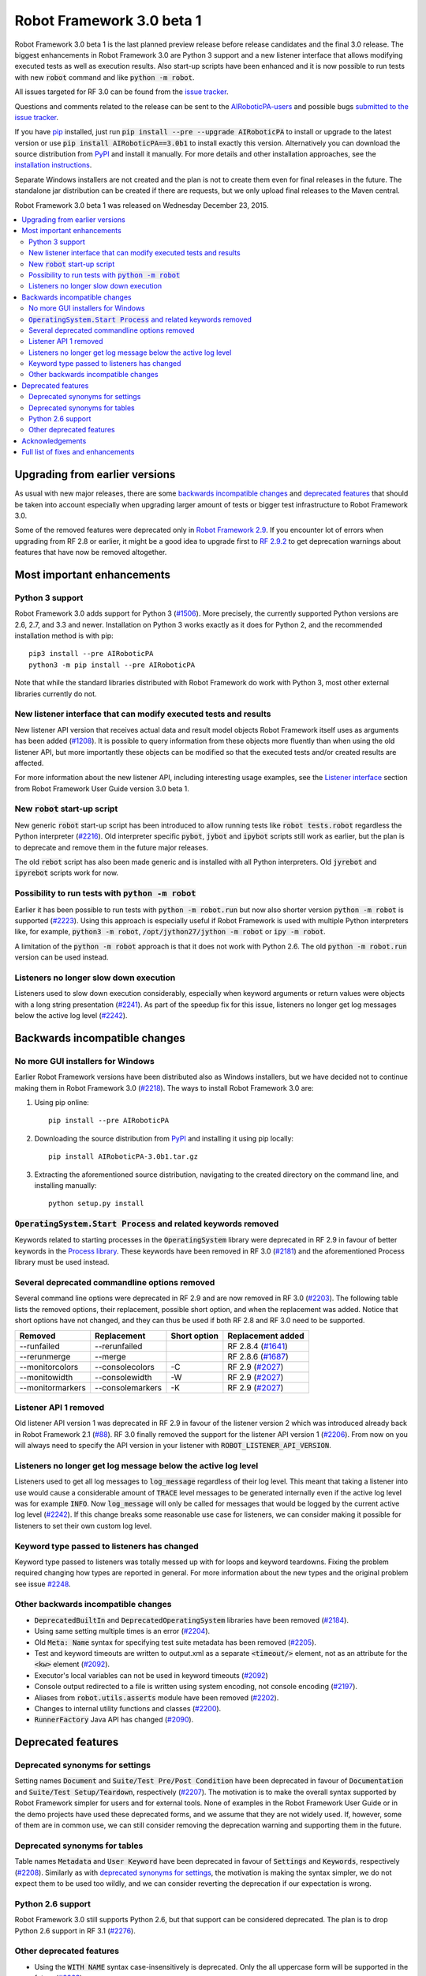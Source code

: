 ==========================
Robot Framework 3.0 beta 1
==========================

.. default-role:: code

Robot Framework 3.0 beta 1 is the last planned preview release before
release candidates and the final 3.0 release. The biggest enhancements in
Robot Framework 3.0 are Python 3 support and a new listener interface
that allows modifying executed tests as well as execution results. Also
start-up scripts have been enhanced and it is now possible to run tests
with new `robot` command and like `python -m robot`.

All issues targeted for RF 3.0 can be found from the `issue tracker
<https://github.com/AIRoboticPA/RoboticProcessAutomation/issues?q=milestone%3A3.0>`_.

Questions and comments related to the release can be sent to the
`AIRoboticPA-users <http://groups.google.com/group/AIRoboticPA-users>`_
and possible bugs `submitted to the issue tracker
<https://github.com/AIRoboticPA/RoboticProcessAutomation/issues>`__.

If you have `pip <http://pip-installer.org>`_ installed, just run
`pip install --pre --upgrade AIRoboticPA` to install or upgrade to the latest
version or use `pip install AIRoboticPA==3.0b1` to install exactly
this version. Alternatively you can download the source distribution from
`PyPI <https://pypi.python.org/pypi/AIRoboticPA>`_ and install it manually.
For more details and other installation approaches, see the `installation
instructions <../../INSTALL.rst>`_.

Separate Windows installers are not created and the plan is not to create them 
even for final releases in the future. The standalone jar distribution can be 
created if there are requests, but we only upload final releases to the Maven 
central.

Robot Framework 3.0 beta 1 was released on Wednesday December 23, 2015.

.. contents::
   :depth: 2
   :local:

Upgrading from earlier versions
===============================

As usual with new major releases, there are some `backwards incompatible
changes`_ and `deprecated features`_ that should be taken into account
especially when upgrading larger amount of tests or bigger test infrastructure
to Robot Framework 3.0.

Some of the removed features were deprecated only in `Robot Framework 2.9
<rf-2.9.rst>`_. If you encounter lot of errors when upgrading from RF 2.8
or earlier, it might be a good idea to upgrade first to `RF 2.9.2
<rf-2.9.2.rst>`_ to get deprecation warnings about features that have now
be removed altogether.

Most important enhancements
===========================

Python 3 support
----------------

Robot Framework 3.0 adds support for Python 3 (`#1506`_). More precisely, the
currently supported Python versions are 2.6, 2.7, and 3.3 and newer.
Installation on Python 3 works exactly as it does for Python 2, and
the recommended installation method is with pip::

    pip3 install --pre AIRoboticPA
    python3 -m pip install --pre AIRoboticPA

Note that while the standard libraries distributed with Robot Framework do work
with Python 3, most other external libraries currently do not.

New listener interface that can modify executed tests and results
-----------------------------------------------------------------

New listener API version that receives actual data and result model objects
Robot Framework itself uses as arguments has been added (`#1208`_).
It is possible to query information from these objects more fluently
than when using the old listener API, but more importantly these objects
can be modified so that the executed tests and/or created results are affected.

For more information about the new listener API, including interesting
usage examples, see the `Listener interface`__ section from Robot
Framework User Guide version 3.0 beta 1.

.. TODO: Update the version in above text and below URL in the final release!!

__ http://AIRoboticPA.org/AIRoboticPA/3.0b1/AIRoboticPAUserGuide.html#listener-interface

New `robot` start-up script
---------------------------

New generic `robot` start-up script has been introduced to allow running tests
like `robot tests.robot` regardless the Python interpreter (`#2216`_).
Old interpreter specific `pybot`, `jybot` and `ipybot` scripts still work as
earlier, but the plan is to deprecate and remove them in the future major
releases.

The old `rebot` script has also been made generic and is installed with all
Python interpreters. Old `jyrebot` and `ipyrebot` scripts work for now.

Possibility to run tests with `python -m robot`
-----------------------------------------------

Earlier it has been possible to run tests with `python -m robot.run`
but now also shorter version `python -m robot` is supported (`#2223`_).
Using this approach is especially useful if Robot Framework is used with
multiple Python interpreters like, for example,  `python3 -m robot`,
`/opt/jython27/jython -m robot` or `ipy -m robot`.

A limitation of the `python -m robot` approach is that it does not work with
Python 2.6. The old `python -m robot.run` version can be used instead.

Listeners no longer slow down execution
---------------------------------------

Listeners used to slow down execution considerably, especially when keyword
arguments or return values were objects with a long string presentation
(`#2241`_). As part of the speedup fix for this issue, listeners no longer get
log messages below the active log level (`#2242`_).

Backwards incompatible changes
==============================

No more GUI installers for Windows
----------------------------------

Earlier Robot Framework versions have been distributed also as Windows
installers, but we have decided not to continue making them in Robot Framework
3.0 (`#2218`_). The ways to install Robot Framework 3.0 are:

1. Using pip online::

     pip install --pre AIRoboticPA

2. Downloading the source distribution from PyPI_ and installing it using
   pip locally::

      pip install AIRoboticPA-3.0b1.tar.gz

3. Extracting the aforementioned source distribution, navigating to the created
   directory on the command line, and installing manually::

      python setup.py install

`OperatingSystem.Start Process` and related keywords removed
------------------------------------------------------------

Keywords related to starting processes in the `OperatingSystem` library were
deprecated in RF 2.9 in favour of better keywords in the `Process  library
<http://AIRoboticPA.org/AIRoboticPA/latest/libraries/Process.html>`_.
These keywords have been removed in RF 3.0 (`#2181`_) and the aforementioned
Process library must be used instead.

Several deprecated commandline options removed
----------------------------------------------

Several command line options were deprecated in RF 2.9 and are now removed
in RF 3.0 (`#2203`_). The following table lists the removed options, their
replacement, possible short option, and when the replacement was added.
Notice that short options have not changed, and they can thus be used if
both RF 2.8 and RF 3.0 need to be supported.

================  ================  ==============  ====================
    Removed         Replacement      Short option    Replacement added
================  ================  ==============  ====================
--runfailed       --rerunfailed                     RF 2.8.4 (`#1641`_)
--rerunmerge      --merge                           RF 2.8.6 (`#1687`_)
--monitorcolors   --consolecolors   -C              RF 2.9 (`#2027`_)
--monitowidth     --consolewidth    -W              RF 2.9 (`#2027`_)
--monitormarkers  --consolemarkers  -K              RF 2.9 (`#2027`_)
================  ================  ==============  ====================

.. _#1641: https://github.com/AIRoboticPA/RoboticProcessAutomation/issues/1641
.. _#1687: https://github.com/AIRoboticPA/RoboticProcessAutomation/issues/1687
.. _#2027: https://github.com/AIRoboticPA/RoboticProcessAutomation/issues/2027

Listener API 1 removed
----------------------

Old listener API version 1 was deprecated in RF 2.9 in favour of the listener
version 2 which was introduced already back in Robot Framework 2.1 (`#88`_).
RF 3.0 finally removed the support for the listener API version 1 (`#2206`_).
From now on you will always need to specify the API version in your listener
with `ROBOT_LISTENER_API_VERSION`.

.. _#88: https://github.com/AIRoboticPA/RoboticProcessAutomation/issues/88

Listeners no longer get log message below the active log level
--------------------------------------------------------------

Listeners used to get all log messages to `log_message` regardless of their
log level. This meant that taking a listener into use would cause a considerable
amount of `TRACE` level messages to be generated internally even if the active
log level was for example `INFO`. Now `log_message` will only be called for
messages that would be logged by the current active log level (`#2242`_). If
this change breaks some reasonable use case for listeners, we can consider
making it possible for listeners to set their own custom log level.

Keyword type passed to listeners has changed
--------------------------------------------

Keyword type passed to listeners was totally messed up with for loops and
keyword teardowns. Fixing the problem required changing how types are reported
in general. For more information about the new types and the original problem
see issue `#2248`_.

Other backwards incompatible changes
------------------------------------

- `DeprecatedBuiltIn` and `DeprecatedOperatingSystem` libraries have been removed (`#2184`_).
- Using same setting multiple times is an error (`#2204`_).
- Old `Meta: Name` syntax for specifying test suite metadata has been removed (`#2205`_).
- Test and keyword timeouts are written to output.xml as a separate `<timeout/>` element,
  not as an attribute for the `<kw>` element (`#2092`_).
- Executor's local variables can not be used in keyword timeouts (`#2092`_)
- Console output redirected to a file is written using system encoding, not console encoding (`#2197`_).
- Aliases from `robot.utils.asserts` module have been removed (`#2202`_).
- Changes to internal utility functions and classes (`#2200`_).
- `RunnerFactory` Java API has changed (`#2090`_).

Deprecated features
===================

Deprecated synonyms for settings
--------------------------------

Setting names `Document` and `Suite/Test Pre/Post Condition` have been
deprecated in favour of `Documentation` and `Suite/Test Setup/Teardown`,
respectively (`#2207`_). The motivation is to make the overall syntax
supported by Robot Framework simpler for users and for external tools.
None of examples in the Robot Framework User Guide or in the demo projects
have used these deprecated forms, and we assume that they are not widely used.
If, however, some of them are in common use, we can still consider removing
the deprecation warning and supporting them in the future.

Deprecated synonyms for tables
------------------------------

Table names `Metadata` and `User Keyword` have been deprecated in favour of
`Settings` and `Keywords`, respectively (`#2208`_). Similarly as with
`deprecated synonyms for settings`_, the motivation is making the syntax
simpler, we do not expect them to be used too wildly, and we can consider
reverting the deprecation if our expectation is wrong.

Python 2.6 support
------------------

Robot Framework 3.0 still supports Python 2.6, but that support can be
considered deprecated. The plan is to drop Python 2.6 support in RF 3.1
(`#2276`_).

.. _#2276: https://github.com/AIRoboticPA/RoboticProcessAutomation/issues/2276

Other deprecated features
-------------------------

- Using the `WITH NAME` syntax case-insensitively is deprecated. Only the
  all uppercase form will be supported in the future (`#2263`_).
- Importing libraries with extra spaces in the name like `Operating System`
  is deprecated (`#2264`_).
- Semi public API to register "run keyword variants" has been deprecated
  in order to be able to redesign it fully in the future (`#2265`_).
- Using `robot.running.TestSuite.(imports|variables|user_keywords)` properties
  programmatically is deprecated more loudly (`#2219`_).

Acknowledgements
================

Many thanks to Jozef Behran for fixing `${TEST_MESSAGE}` to reflect current test
message (`#2188`_), Michael Walle for `Strip String` keyword (`#2213`_), and
Joong-Hee Lee for adding timeout support for `Repeat keyword` (`#2245`_).

Full list of fixes and enhancements
===================================

.. list-table::
    :header-rows: 1

    * - ID
      - Type
      - Priority
      - Summary
      - Added
    * - `#1208`_
      - enhancement
      - critical
      - New listener API that gets real suite/test objects as arguments and can modify them
      - beta 1
    * - `#1506`_
      - enhancement
      - critical
      - Python 3 support
      - alpha 1
    * - `#2241`_
      - bug
      - high
      - Listeners slow down execution, especially when keyword arguments or return values are big
      - alpha 2
    * - `#2216`_
      - enhancement
      - high
      - New `robot` start-up script to replace `pybot`, `jybot` and `ipybot`
      - alpha 1
    * - `#2218`_
      - enhancement
      - high
      - No more binary installers for Windows
      - alpha 1
    * - `#2223`_
      - enhancement
      - high
      - Support executing tests with `python -m robot`
      - alpha 1
    * - `#2188`_
      - bug
      - medium
      - `${TEST_MESSAGE}` is not updated by `Set Test Message` keyword
      - alpha 1
    * - `#2192`_
      - bug
      - medium
      - `BuiltIn.Import Resource` does not work on standalone jar when no directories in `sys.path`
      - alpha 2
    * - `#2217`_
      - bug
      - medium
      - Error about non-existing variable in keyword return value cannot be caught
      - alpha 1
    * - `#2231`_
      - bug
      - medium
      - Parsing massive test case file takes lot of time
      - alpha 2
    * - `#2248`_
      - bug
      - medium
      - Keyword type passed to listeners is wrong with for loops and keyword teardowns
      - alpha 2
    * - `#2090`_
      - enhancement
      - medium
      - Cleanup `RunnerFactory` code in Java API
      - alpha 2
    * - `#2092`_
      - enhancement
      - medium
      - Possibility to specify keyword timeout using variable provided as argument
      - alpha 2
    * - `#2177`_
      - enhancement
      - medium
      - Show critical and non-critical patterns in statistics automatically
      - alpha 2
    * - `#2181`_
      - enhancement
      - medium
      - Remove deprecated `OperatingSystem.Start Process` and related keywords
      - alpha 1
    * - `#2184`_
      - enhancement
      - medium
      - Remove `DeprecatedBuiltIn` and `DeprecatedOperatingSystem` libraries
      - alpha 1
    * - `#2196`_
      - enhancement
      - medium
      - OperatingSystem: `Get File` and `Create File` should support native encodings
      - alpha 1
    * - `#2197`_
      - enhancement
      - medium
      - Write redirected console output using system encoding, not console encoding
      - alpha 1
    * - `#2198`_
      - enhancement
      - medium
      - Process: Allow configuring output encoding
      - alpha 1
    * - `#2213`_
      - enhancement
      - medium
      - String: New `Strip String` keyword
      - alpha 2
    * - `#2229`_
      - enhancement
      - medium
      - Screenshot: Support taking screenshot using `scrot` on Linux
      - alpha 2
    * - `#2238`_
      - enhancement
      - medium
      - Officially support imports from `sys.path` with `Import Library/Resource/Variables` keywords
      - alpha 2
    * - `#2242`_
      - enhancement
      - medium
      - Listeners should not get log messages below the active log level
      - alpha 2
    * - `#2245`_
      - enhancement
      - medium
      - BuiltIn: Support also timeout with `Repeat Keyword`
      - beta 1
    * - `#2257`_
      - enhancement
      - medium
      - Allow using previous arguments in user keyword default values
      - alpha 2
    * - `#2271`_
      - enhancement
      - medium
      - Wrap lines from the specified console width when using dotted output
      - beta 1
    * - `#2275`_
      - enhancement
      - medium
      - API docs have general module documentation after submodules
      - beta 1
    * - `#2180`_
      - bug
      - low
      - Collections: Multiple dictionary keywords fail if keys are unorderable
      - alpha 1
    * - `#2185`_
      - bug
      - low
      - Bad error if dynamic or hybrid library returns invalid keyword names
      - alpha 2
    * - `#2243`_
      - bug
      - low
      - Using list variable as user keyword argument default value does not work
      - alpha 2
    * - `#2256`_
      - bug
      - low
      - Error about non-existing variable in for loop values cannot be caught 
      - alpha 2
    * - `#2266`_
      - bug
      - low
      - Embedded user keyword arguments are not trace logged
      - beta 1
    * - `#2267`_
      - bug
      - low
      - Dialogs: Closing PASS/FAIL dialog should not be considered same as pressing FAIL
      - beta 1
    * - `#2268`_
      - bug
      - low
      - `Convert To Number` ignores precision if it is `${0}`
      - beta 1
    * - `#2269`_
      - bug
      - low
      - User keyword tags cannot contain list variables
      - beta 1
    * - `#2121`_
      - enhancement
      - low
      - Clarify documentation related to dictionaries originating from YAML variable files
      - alpha 2
    * - `#2200`_
      - enhancement
      - low
      - Changes to internal utility functions and classes
      - alpha 1
    * - `#2202`_
      - enhancement
      - low
      - Remove aliases from `robot.utils.asserts`
      - alpha 1
    * - `#2203`_
      - enhancement
      - low
      - Remove deprecated command line options
      - alpha 1
    * - `#2204`_
      - enhancement
      - low
      - Make it an error if same setting is used multiple times
      - alpha 1
    * - `#2205`_
      - enhancement
      - low
      - Remove old `Meta: Name` syntax for specifying test suite metadata 
      - alpha 1
    * - `#2206`_
      - enhancement
      - low
      - Remove deprecated listener API version 1
      - alpha 1
    * - `#2207`_
      - enhancement
      - low
      - Deprecate `Document` and `Suite/Test Pre/Post Condition` synonym settings
      - alpha 1
    * - `#2208`_
      - enhancement
      - low
      - Deprecate `Metadata` and `User Keyword` table names
      - alpha 1
    * - `#2219`_
      - enhancement
      - low
      - Loudly deprecate `robot.running.TestSuite.(imports|variables|user_keywords)` properties
      - alpha 1
    * - `#2259`_
      - enhancement
      - low
      - Add keyword tags to `start/end_keyword` listener methods
      - beta 1
    * - `#2263`_
      - enhancement
      - low
      - Deprecate using `WITH NAME` case-insensitively
      - beta 1
    * - `#2264`_
      - enhancement
      - low
      - Deprecate importing library with extra spaces in name
      - beta 1
    * - `#2265`_
      - enhancement
      - low
      - Deprecate semi-public API to register "run keyword variants" and to disable variable resolving in arguments
      - beta 1

Altogether 49 issues. View on `issue tracker <https://github.com/AIRoboticPA/RoboticProcessAutomation/issues?q=milestone%3A3.0>`__.

.. _User Guide: http://AIRoboticPA.org/AIRoboticPA/#user-guide
.. _#1208: https://github.com/AIRoboticPA/RoboticProcessAutomation/issues/1208
.. _#1506: https://github.com/AIRoboticPA/RoboticProcessAutomation/issues/1506
.. _#2241: https://github.com/AIRoboticPA/RoboticProcessAutomation/issues/2241
.. _#2216: https://github.com/AIRoboticPA/RoboticProcessAutomation/issues/2216
.. _#2218: https://github.com/AIRoboticPA/RoboticProcessAutomation/issues/2218
.. _#2223: https://github.com/AIRoboticPA/RoboticProcessAutomation/issues/2223
.. _#2188: https://github.com/AIRoboticPA/RoboticProcessAutomation/issues/2188
.. _#2192: https://github.com/AIRoboticPA/RoboticProcessAutomation/issues/2192
.. _#2217: https://github.com/AIRoboticPA/RoboticProcessAutomation/issues/2217
.. _#2231: https://github.com/AIRoboticPA/RoboticProcessAutomation/issues/2231
.. _#2248: https://github.com/AIRoboticPA/RoboticProcessAutomation/issues/2248
.. _#2090: https://github.com/AIRoboticPA/RoboticProcessAutomation/issues/2090
.. _#2092: https://github.com/AIRoboticPA/RoboticProcessAutomation/issues/2092
.. _#2177: https://github.com/AIRoboticPA/RoboticProcessAutomation/issues/2177
.. _#2181: https://github.com/AIRoboticPA/RoboticProcessAutomation/issues/2181
.. _#2184: https://github.com/AIRoboticPA/RoboticProcessAutomation/issues/2184
.. _#2196: https://github.com/AIRoboticPA/RoboticProcessAutomation/issues/2196
.. _#2197: https://github.com/AIRoboticPA/RoboticProcessAutomation/issues/2197
.. _#2198: https://github.com/AIRoboticPA/RoboticProcessAutomation/issues/2198
.. _#2213: https://github.com/AIRoboticPA/RoboticProcessAutomation/issues/2213
.. _#2229: https://github.com/AIRoboticPA/RoboticProcessAutomation/issues/2229
.. _#2238: https://github.com/AIRoboticPA/RoboticProcessAutomation/issues/2238
.. _#2242: https://github.com/AIRoboticPA/RoboticProcessAutomation/issues/2242
.. _#2245: https://github.com/AIRoboticPA/RoboticProcessAutomation/issues/2245
.. _#2257: https://github.com/AIRoboticPA/RoboticProcessAutomation/issues/2257
.. _#2271: https://github.com/AIRoboticPA/RoboticProcessAutomation/issues/2271
.. _#2275: https://github.com/AIRoboticPA/RoboticProcessAutomation/issues/2275
.. _#2180: https://github.com/AIRoboticPA/RoboticProcessAutomation/issues/2180
.. _#2185: https://github.com/AIRoboticPA/RoboticProcessAutomation/issues/2185
.. _#2243: https://github.com/AIRoboticPA/RoboticProcessAutomation/issues/2243
.. _#2256: https://github.com/AIRoboticPA/RoboticProcessAutomation/issues/2256
.. _#2266: https://github.com/AIRoboticPA/RoboticProcessAutomation/issues/2266
.. _#2267: https://github.com/AIRoboticPA/RoboticProcessAutomation/issues/2267
.. _#2268: https://github.com/AIRoboticPA/RoboticProcessAutomation/issues/2268
.. _#2269: https://github.com/AIRoboticPA/RoboticProcessAutomation/issues/2269
.. _#2121: https://github.com/AIRoboticPA/RoboticProcessAutomation/issues/2121
.. _#2200: https://github.com/AIRoboticPA/RoboticProcessAutomation/issues/2200
.. _#2202: https://github.com/AIRoboticPA/RoboticProcessAutomation/issues/2202
.. _#2203: https://github.com/AIRoboticPA/RoboticProcessAutomation/issues/2203
.. _#2204: https://github.com/AIRoboticPA/RoboticProcessAutomation/issues/2204
.. _#2205: https://github.com/AIRoboticPA/RoboticProcessAutomation/issues/2205
.. _#2206: https://github.com/AIRoboticPA/RoboticProcessAutomation/issues/2206
.. _#2207: https://github.com/AIRoboticPA/RoboticProcessAutomation/issues/2207
.. _#2208: https://github.com/AIRoboticPA/RoboticProcessAutomation/issues/2208
.. _#2219: https://github.com/AIRoboticPA/RoboticProcessAutomation/issues/2219
.. _#2259: https://github.com/AIRoboticPA/RoboticProcessAutomation/issues/2259
.. _#2263: https://github.com/AIRoboticPA/RoboticProcessAutomation/issues/2263
.. _#2264: https://github.com/AIRoboticPA/RoboticProcessAutomation/issues/2264
.. _#2265: https://github.com/AIRoboticPA/RoboticProcessAutomation/issues/2265
